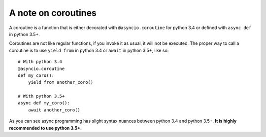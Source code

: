 .. _coroutineAnchor:

A note on coroutines
====================

A coroutine is a function that is either decorated with ``@asyncio.coroutine`` for
python 3.4 or defined with ``async def`` in python 3.5+.

Coroutines are not like regular functions, if you invoke it as usual, it will
not be executed. The proper way to call a coroutine is to use ``yield from`` in
python 3.4 or ``await`` in python 3.5+, like so: ::

    # With python 3.4
    @asyncio.coroutine
    def my_coro():
        yield from another_coro()

    # With python 3.5+
    async def my_coro():
        await another_coro()


As you can see async programming has slight syntax nuances between python 3.4
and python 3.5+. **It is highly recommended to use python 3.5+.**
